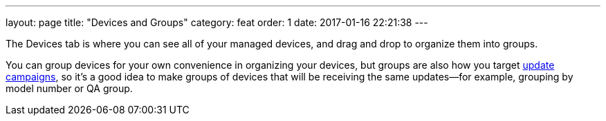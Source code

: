 ---
layout: page
title: "Devices and Groups"
category: feat
order: 1
date: 2017-01-16 22:21:38
---

The Devices tab is where you can see all of your managed devices, and drag and drop to organize them into groups.

You can group devices for your own convenience in organizing your devices, but groups are also how you target link:../feat/update-campaigns.html[update campaigns], so it's a good idea to make groups of devices that will be receiving the same updates--for example, grouping by model number or QA group.


